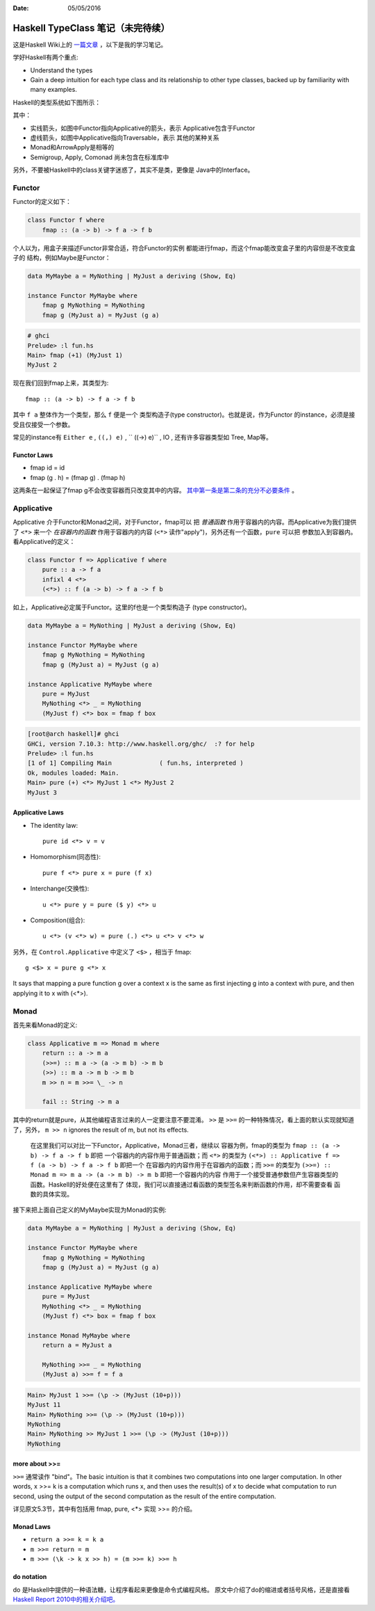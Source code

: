 :Date: 05/05/2016

Haskell TypeClass 笔记（未完待续）
===================================

这是Haskell Wiki上的 `一篇文章 <http://wiki.haskell.org/Typeclassopedia>`_ ，以下是我的学习笔记。

学好Haskell有两个重点:

- Understand the types

- Gain a deep intuition for each type class and its
  relationship to other type classes, backed up by
  familiarity with many examples.

Haskell的类型系统如下图所示：

.. image:: https://wiki.haskell.org/wikiupload/d/df/Typeclassopedia-diagram.png

其中：

- 实线箭头，如图中Functor指向Applicative的箭头，表示
  Applicative包含于Functor

- 虚线箭头，如图中Applicative指向Traversable，表示
  其他的某种关系

- Monad和ArrowApply是相等的

- Semigroup, Apply, Comonad 尚未包含在标准库中

另外，不要被Haskell中的class关键字迷惑了，其实不是类，更像是
Java中的Interface。

Functor
--------

Functor的定义如下：

.. code:: haskell

    class Functor f where
        fmap :: (a -> b) -> f a -> f b

个人以为，用盒子来描述Functor非常合适，符合Functor的实例
都能进行fmap，而这个fmap能改变盒子里的内容但是不改变盒子的
结构，例如Maybe是Functor：

.. code:: haskell

    data MyMaybe a = MyNothing | MyJust a deriving (Show, Eq)

    instance Functor MyMaybe where
        fmap g MyNothing = MyNothing
        fmap g (MyJust a) = MyJust (g a)

.. code:: bash

    # ghci
    Prelude> :l fun.hs
    Main> fmap (+1) (MyJust 1)
    MyJust 2

现在我们回到fmap上来，其类型为::

    fmap :: (a -> b) -> f a -> f b

其中 ``f a`` 整体作为一个类型，那么 ``f`` 便是一个
类型构造子(type constructor)。也就是说，作为Functor
的instance，必须是接受且仅接受一个参数。

常见的instance有 ``Either e`` , ``((,) e)`` , `` ((->) e)`` , IO , 还有许多容器类型如 Tree, Map等。

Functor Laws
~~~~~~~~~~~~~

- fmap id = id

- fmap (g . h) = (fmap g) . (fmap h)

这两条在一起保证了fmap g不会改变容器而只改变其中的内容。
`其中第一条是第二条的充分不必要条件 <https://github.com/quchen/articles/blob/master/second_functor_law.md>`__ 。

Applicative
-------------

Applicative 介于Functor和Monad之间，对于Functor，fmap可以
把 *普通函数* 作用于容器内的内容。而Applicative为我们提供了
``<*>`` 来一个 *在容器内的函数* 作用于容器内的内容
(``<*>`` 读作"apply")，另外还有一个函数，``pure`` 可以把
参数加入到容器内。看Applicative的定义：

.. code:: haskell

    class Functor f => Applicative f where
        pure :: a -> f a
        infixl 4 <*>
        (<*>) :: f (a -> b) -> f a -> f b

如上，Applicative必定属于Functor。这里的f也是一个类型构造子
(type constructor)。

.. code:: haskell

    data MyMaybe a = MyNothing | MyJust a deriving (Show, Eq)

    instance Functor MyMaybe where
        fmap g MyNothing = MyNothing
        fmap g (MyJust a) = MyJust (g a)

    instance Applicative MyMaybe where
        pure = MyJust
        MyNothing <*> _ = MyNothing
        (MyJust f) <*> box = fmap f box

.. code:: bash

    [root@arch haskell]# ghci
    GHCi, version 7.10.3: http://www.haskell.org/ghc/  :? for help
    Prelude> :l fun.hs
    [1 of 1] Compiling Main             ( fun.hs, interpreted )
    Ok, modules loaded: Main.
    Main> pure (+) <*> MyJust 1 <*> MyJust 2
    MyJust 3

Applicative Laws
~~~~~~~~~~~~~~~~~

- The identity law::

    pure id <*> v = v

- Homomorphism(同态性)::

    pure f <*> pure x = pure (f x)

- Interchange(交换性)::

    u <*> pure y = pure ($ y) <*> u

- Composition(组合)::

    u <*> (v <*> w) = pure (.) <*> u <*> v <*> w

另外，在 ``Control.Applicative`` 中定义了 ``<$>`` ，相当于
fmap::

    g <$> x = pure g <*> x

It says that mapping a pure function g over a context x
is the same as first injecting g into a context with pure,
and then applying it to x with (<*>).

Monad
-------

首先来看Monad的定义:

.. code:: haskell

    class Applicative m => Monad m where
        return :: a -> m a
        (>>=) :: m a -> (a -> m b) -> m b
        (>>) :: m a -> m b -> m b
        m >> n = m >>= \_ -> n

        fail :: String -> m a

其中的return就是pure，从其他编程语言过来的人一定要注意不要混淆。
``>>`` 是 ``>>=`` 的一种特殊情况，看上面的默认实现就知道了，另外，
``m >> n`` ignores the result of m, but not its effects.

    在这里我们可以对比一下Functor，Applicative，Monad三者，继续以
    容器为例，fmap的类型为 ``fmap :: (a -> b) -> f a -> f b`` 即把
    一个容器内的内容作用于普通函数；而 ``<*>`` 的类型为
    ``(<*>) :: Applicative f => f (a -> b) -> f a -> f b`` 即把一个
    在容器内的内容作用于在容器内的函数；而 ``>>=`` 的类型为
    ``(>>=) :: Monad m => m a -> (a -> m b) -> m b`` 即把一个容器内的内容
    作用于一个接受普通参数但产生容器类型的函数。Haskell的好处便在这里有了
    体现，我们可以直接通过看函数的类型签名来判断函数的作用，却不需要查看
    函数的具体实现。

接下来把上面自己定义的MyMaybe实现为Monad的实例:

.. code:: haskell

    data MyMaybe a = MyNothing | MyJust a deriving (Show, Eq)

    instance Functor MyMaybe where
        fmap g MyNothing = MyNothing
        fmap g (MyJust a) = MyJust (g a)

    instance Applicative MyMaybe where
        pure = MyJust
        MyNothing <*> _ = MyNothing
        (MyJust f) <*> box = fmap f box

    instance Monad MyMaybe where
        return a = MyJust a

        MyNothing >>= _ = MyNothing
        (MyJust a) >>= f = f a

.. code:: bash

    Main> MyJust 1 >>= (\p -> (MyJust (10+p)))
    MyJust 11
    Main> MyNothing >>= (\p -> (MyJust (10+p)))
    MyNothing
    Main> MyNothing >> MyJust 1 >>= (\p -> (MyJust (10+p)))
    MyNothing

more about >>=
~~~~~~~~~~~~~~~~

``>>=`` 通常读作 "bind"。The basic intuition is that it combines two
computations into one larger computation. In other words, x >>= k is
a computation which runs x, and then uses the result(s) of x to decide
what computation to run second, using the output of the second
computation as the result of the entire computation.

详见原文5.3节，其中有包括用 fmap, pure, <*> 实现 >>= 的介绍。

Monad Laws
~~~~~~~~~~~~

- ``return a >>= k = k a``

- ``m >>= return = m``

- ``m >>= (\k -> k x >> h) = (m >>= k) >>= h``

do notation
~~~~~~~~~~~~~

do 是Haskell中提供的一种语法糖，让程序看起来更像是命令式编程风格。
原文中介绍了do的缩进或者括号风格，还是直接看 `Haskell Report 2010中的相关介绍吧。 <https://www.haskell.org/onlinereport/haskell2010/haskellch10.html#x17-17800010.3>`__
